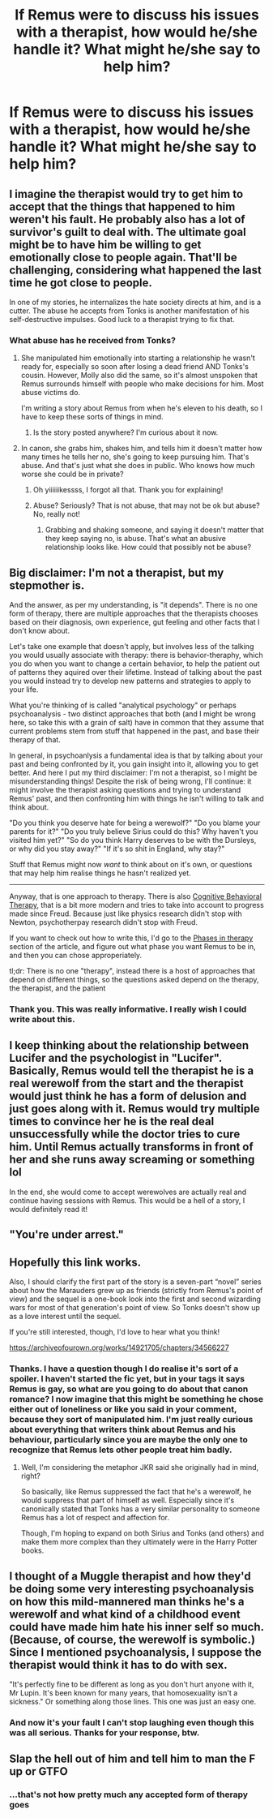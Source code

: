 #+TITLE: If Remus were to discuss his issues with a therapist, how would he/she handle it? What might he/she say to help him?

* If Remus were to discuss his issues with a therapist, how would he/she handle it? What might he/she say to help him?
:PROPERTIES:
:Author: Amata69
:Score: 10
:DateUnix: 1573215577.0
:DateShort: 2019-Nov-08
:FlairText: Discussion
:END:

** I imagine the therapist would try to get him to accept that the things that happened to him weren't his fault. He probably also has a lot of survivor's guilt to deal with. The ultimate goal might be to have him be willing to get emotionally close to people again. That'll be challenging, considering what happened the last time he got close to people.

In one of my stories, he internalizes the hate society directs at him, and is a cutter. The abuse he accepts from Tonks is another manifestation of his self-destructive impulses. Good luck to a therapist trying to fix that.
:PROPERTIES:
:Author: MTheLoud
:Score: 12
:DateUnix: 1573222298.0
:DateShort: 2019-Nov-08
:END:

*** What abuse has he received from Tonks?
:PROPERTIES:
:Author: account_394
:Score: 4
:DateUnix: 1573226314.0
:DateShort: 2019-Nov-08
:END:

**** She manipulated him emotionally into starting a relationship he wasn't ready for, especially so soon after losing a dead friend AND Tonks's cousin. However, Molly also did the same, so it's almost unspoken that Remus surrounds himself with people who make decisions for him. Most abuse victims do.

I'm writing a story about Remus from when he's eleven to his death, so I have to keep these sorts of things in mind.
:PROPERTIES:
:Author: riddlemethis_21
:Score: 6
:DateUnix: 1573226492.0
:DateShort: 2019-Nov-08
:END:

***** Is the story posted anywhere? I'm curious about it now.
:PROPERTIES:
:Author: Amata69
:Score: 1
:DateUnix: 1573287377.0
:DateShort: 2019-Nov-09
:END:


**** In canon, she grabs him, shakes him, and tells him it doesn't matter how many times he tells her no, she's going to keep pursuing him. That's abuse. And that's just what she does in public. Who knows how much worse she could be in private?
:PROPERTIES:
:Author: MTheLoud
:Score: 13
:DateUnix: 1573226467.0
:DateShort: 2019-Nov-08
:END:

***** Oh yiiiiiikessss, I forgot all that. Thank you for explaining!
:PROPERTIES:
:Author: account_394
:Score: 3
:DateUnix: 1573230318.0
:DateShort: 2019-Nov-08
:END:


***** Abuse? Seriously? That is not abuse, that may not be ok but abuse? No, really not!
:PROPERTIES:
:Author: Laxian
:Score: 0
:DateUnix: 1573245721.0
:DateShort: 2019-Nov-09
:END:

****** Grabbing and shaking someone, and saying it doesn't matter that they keep saying no, is abuse. That's what an abusive relationship looks like. How could that possibly not be abuse?
:PROPERTIES:
:Author: MTheLoud
:Score: 5
:DateUnix: 1573246684.0
:DateShort: 2019-Nov-09
:END:


** Big disclaimer: I'm not a therapist, but my stepmother is.

And the answer, as per my understanding, is "it depends". There is no one form of therapy, there are multiple approaches that the therapists chooses based on their diagnosis, own experience, gut feeling and other facts that I don't know about.

Let's take one example that doesn't apply, but involves less of the talking you would usually associate with therapy: there is behavior-theraphy, which you do when you want to change a certain behavior, to help the patient out of patterns they aquired over their lifetime. Instead of talking about the past you would instead try to develop new patterns and strategies to apply to your life.

What you're thinking of is called "analytical psychology" or perhaps psychoanalysis - two distinct approaches that both (and I might be wrong here, so take this with a grain of salt) have in common that they assume that current problems stem from stuff that happened in the past, and base their therapy of that.

In general, in psychoanlysis a fundamental idea is that by talking about your past and being confronted by it, you gain insight into it, allowing you to get better. And here I put my third disclaimer: I'm not a therapist, so I might be misunderstanding things! Despite the risk of being wrong, I'll continue: it might involve the therapist asking questions and trying to understand Remus' past, and then confronting him with things he isn't willing to talk and think about.

"Do you think you deserve hate for being a werewolf?" "Do you blame your parents for it?" "Do you truly believe Sirius could do this? Why haven't you visited him yet?" "So do you think Harry deserves to be with the Dursleys, or why did you stay away?" "If it's so shit in England, why stay?"

Stuff that Remus might now /want/ to think about on it's own, or questions that may help him realise things he hasn't realized yet.

--------------

Anyway, that is one approach to therapy. There is also [[https://en.m.wikipedia.org/wiki/Cognitive_behavioral_therapy][Cognitive Behavioral Therapy]], that is a bit more modern and tries to take into account to progress made since Freud. Because just like physics research didn't stop with Newton, psychotherpay research didn't stop with Freud.

If you want to check out how to write this, I'd go to the [[https://en.wikipedia.org/wiki/Cognitive_behavioral_therapy#Phases_in_therapy][Phases in therapy]] section of the article, and figure out what phase you want Remus to be in, and then you can chose approperiately.

tl;dr: There is no one "therapy", instead there is a host of approaches that depend on different things, so the questions asked depend on the therapy, the therapist, and the patient
:PROPERTIES:
:Author: vlaaivlaai
:Score: 3
:DateUnix: 1573255909.0
:DateShort: 2019-Nov-09
:END:

*** Thank you. This was really informative. I really wish I could write about this.
:PROPERTIES:
:Author: Amata69
:Score: 1
:DateUnix: 1573287062.0
:DateShort: 2019-Nov-09
:END:


** I keep thinking about the relationship between Lucifer and the psychologist in "Lucifer". Basically, Remus would tell the therapist he is a real werewolf from the start and the therapist would just think he has a form of delusion and just goes along with it. Remus would try multiple times to convince her he is the real deal unsuccessfully while the doctor tries to cure him. Until Remus actually transforms in front of her and she runs away screaming or something lol

In the end, she would come to accept werewolves are actually real and continue having sessions with Remus. This would be a hell of a story, I would definitely read it!
:PROPERTIES:
:Author: IreneC29
:Score: 1
:DateUnix: 1573254504.0
:DateShort: 2019-Nov-09
:END:


** "You're under arrest."
:PROPERTIES:
:Author: Zpeed1
:Score: 1
:DateUnix: 1573281308.0
:DateShort: 2019-Nov-09
:END:


** Hopefully this link works.

Also, I should clarify the first part of the story is a seven-part “novel” series about how the Marauders grew up as friends (strictly from Remus's point of view) and the sequel is a one-book look into the first and second wizarding wars for most of that generation's point of view. So Tonks doesn't show up as a love interest until the sequel.

If you're still interested, though, I'd love to hear what you think!

[[https://archiveofourown.org/works/14921705/chapters/34566227]]
:PROPERTIES:
:Author: riddlemethis_21
:Score: 1
:DateUnix: 1573310381.0
:DateShort: 2019-Nov-09
:END:

*** Thanks. I have a question though I do realise it's sort of a spoiler. I haven't started the fic yet, but in your tags it says Remus is gay, so what are you going to do about that canon romance? I now imagine that this might be something he chose either out of loneliness or like you said in your comment, because they sort of manipulated him. I'm just really curious about everything that writers think about Remus and his behaviour, particularly since you are maybe the only one to recognize that Remus lets other people treat him badly.
:PROPERTIES:
:Author: Amata69
:Score: 1
:DateUnix: 1573311125.0
:DateShort: 2019-Nov-09
:END:

**** Well, I'm considering the metaphor JKR said she originally had in mind, right?

So basically, like Remus suppressed the fact that he's a werewolf, he would suppress that part of himself as well. Especially since it's canonically stated that Tonks has a very similar personality to someone Remus has a lot of respect and affection for.

Though, I'm hoping to expand on both Sirius and Tonks (and others) and make them more complex than they ultimately were in the Harry Potter books.
:PROPERTIES:
:Author: riddlemethis_21
:Score: 1
:DateUnix: 1573311625.0
:DateShort: 2019-Nov-09
:END:


** I thought of a Muggle therapist and how they'd be doing some very interesting psychoanalysis on how this mild-mannered man thinks he's a werewolf and what kind of a childhood event could have made him hate his inner self so much. (Because, of course, the werewolf is symbolic.) Since I mentioned psychoanalysis, I suppose the therapist would think it has to do with sex.

"It's perfectly fine to be different as long as you don't hurt anyone with it, Mr Lupin. It's been known for many years, that homosexuality isn't a sickness." Or something along those lines. This one was just an easy one.
:PROPERTIES:
:Author: rosemarjoram
:Score: 1
:DateUnix: 1573245140.0
:DateShort: 2019-Nov-09
:END:

*** And now it's your fault I can't stop laughing even though this was all serious. Thanks for your response, btw.
:PROPERTIES:
:Author: Amata69
:Score: 1
:DateUnix: 1573286885.0
:DateShort: 2019-Nov-09
:END:


** Slap the hell out of him and tell him to man the F up or GTFO
:PROPERTIES:
:Author: NakedFury
:Score: -4
:DateUnix: 1573242973.0
:DateShort: 2019-Nov-08
:END:

*** ...that's not how pretty much any accepted form of therapy goes
:PROPERTIES:
:Author: vlaaivlaai
:Score: 3
:DateUnix: 1573254568.0
:DateShort: 2019-Nov-09
:END:
